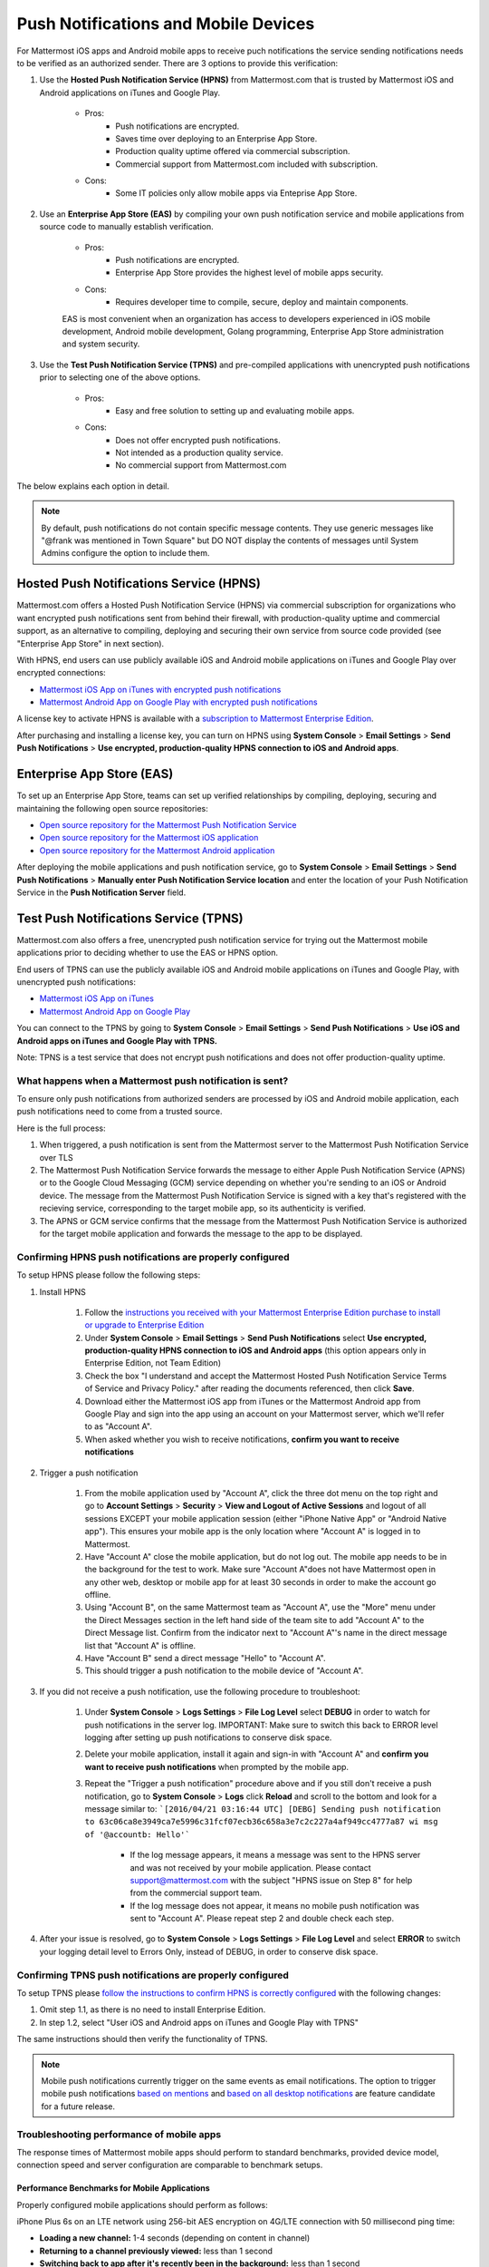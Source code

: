 ..  _push_test:
Push Notifications and Mobile Devices
======

For Mattermost iOS apps and Android mobile apps to receive puch notifications the service sending notifications needs to be verified as an authorized sender. There are 3 options to provide this verification: 

1. Use the **Hosted Push Notification Service (HPNS)** from Mattermost.com that is trusted by Mattermost iOS and Android applications on iTunes and Google Play.

    - Pros: 
        - Push notifications are encrypted.
        - Saves time over deploying to an Enterprise App Store. 
        - Production quality uptime offered via commercial subscription. 		  
        - Commercial support from Mattermost.com included with subscription.
    - Cons: 
        - Some IT policies only allow mobile apps via Enteprise App Store.

2. Use an **Enterprise App Store (EAS)** by compiling your own push notification service and mobile applications from source code to manually establish verification.

    - Pros: 
        - Push notifications are encrypted.
        - Enterprise App Store provides the highest level of mobile apps security. 
        
    - Cons: 
        - Requires developer time to compile, secure, deploy and maintain components.

    EAS is most convenient when an organization has access to developers experienced in iOS mobile development, Android mobile development, Golang programming, Enterprise App Store administration and system security. 

3. Use the **Test Push Notification Service (TPNS)** and pre-compiled applications with unencrypted push notifications prior to selecting one of the above options.

    - Pros:
        - Easy and free solution to setting up and evaluating mobile apps.
    - Cons: 
        - Does not offer encrypted push notifications.
        - Not intended as a production quality service.
        - No commercial support from Mattermost.com

The below explains each option in detail. 

.. note::  By default, push notifications do not contain specific message contents. They use generic messages like "@frank was mentioned in Town Square" but DO NOT display the contents of messages until System Admins configure the option to include them. 


Hosted Push Notifications Service (HPNS)
-----

Mattermost.com offers a Hosted Push Notification Service (HPNS) via commercial subscription for organizations who want encrypted push notifications sent from behind their firewall, with production-quality uptime and commercial support, as an alternative to compiling, deploying and securing their own service from source code provided (see "Enterprise App Store" in next section). 

With HPNS, end users can use publicly available iOS and Android mobile applications on iTunes and Google Play over encrypted connections: 

- `Mattermost iOS App on iTunes with encrypted push notifications <https://itunes.apple.com/us/app/mattermost/id984966508?mt=8>`_
- `Mattermost Android App on Google Play with encrypted push notifications <https://play.google.com/store/apps/details?id=com.mattermost.mattermost&hl=en>`_

A license key to activate HPNS is available with a `subscription to Mattermost Enterprise Edition <https://about.mattermost.com/pricing/>`_. 

After purchasing and installing a license key, you can turn on HPNS using **System Console** > **Email Settings** > **Send Push Notifications** > **Use encrypted, production-quality HPNS connection to iOS and Android apps**.

Enterprise App Store (EAS)
-----

To set up an Enterprise App Store, teams can set up verified relationships by compiling, deploying, securing and maintaining the following open source repositories: 

- `Open source repository for the Mattermost Push Notification Service <https://github.com/mattermost/push-proxy>`_
- `Open source repository for the Mattermost iOS application <https://github.com/mattermost/ios>`_
- `Open source repository for the Mattermost Android application <https://github.com/mattermost/android>`_

After deploying the mobile applications and push notification service, go to **System Console** > **Email Settings** > **Send Push Notifications** > **Manually enter Push Notification Service location** and enter the location of your Push Notification Service in the **Push Notification Server** field. 

Test Push Notifications Service (TPNS) 
-----

Mattermost.com also offers a free, unencrypted push notification service for trying out the Mattermost mobile applications prior to deciding whether to use the EAS or HPNS option. 

End users of TPNS can use the publicly available iOS and Android mobile applications on iTunes and Google Play, with unencrypted push notifications: 

- `Mattermost iOS App on iTunes <https://itunes.apple.com/us/app/mattermost/id984966508?mt=8>`_
- `Mattermost Android App on Google Play <https://play.google.com/store/apps/details?id=com.mattermost.mattermost&hl=en>`_

You can connect to the TPNS by going to **System Console** > **Email Settings** > **Send Push Notifications** > **Use iOS and Android apps on iTunes and Google Play with TPNS.**

Note: TPNS is a test service that does not encrypt push notifications and does not offer production-quality uptime. 

What happens when a Mattermost push notification is sent? 
``````

To ensure only push notifications from authorized senders are processed by iOS and Android mobile application, each push notifications need to come from a trusted source.  

Here is the full process: 

1. When triggered, a push notification is sent from the Mattermost server to the Mattermost Push Notification Service over TLS

2. The Mattermost Push Notification Service forwards the message to either Apple Push Notification Service (APNS) or to the Google Cloud Messaging (GCM) service depending on whether you're sending to an iOS or Android device. The message from the Mattermost Push Notification Service is signed with a key that's registered with the recieving service, corresponding to the target mobile app, so its authenticity is verified. 
 
3. The APNS or GCM service confirms that the message from the Mattermost Push Notification Service is authorized for the target mobile application and forwards the message to the app to be displayed. 

Confirming HPNS push notifications are properly configured
``````

To setup HPNS please follow the following steps: 

1. Install HPNS

     1. Follow the `instructions you received with your Mattermost Enterprise Edition purchase to install or upgrade to Enterprise Edition <http://docs.mattermost.com/install/ee-install.html>`_
     2. Under **System Console** > **Email Settings** > **Send Push Notifications**  select **Use encrypted, production-quality HPNS connection to iOS and Android apps** (this option appears only in Enterprise Edition, not Team Edition)
     3. Check the box "I understand and accept the Mattermost Hosted Push Notification Service Terms of Service and Privacy Policy." after reading the documents referenced, then click **Save**. 
     4. Download either the Mattermost iOS app from iTunes or the Mattermost Android app from Google Play and sign into the app using an account on your Mattermost server, which we'll refer to as "Account A". 
     5. When asked whether you wish to receive notifications, **confirm you want to receive notifications**
     
2. Trigger a push notification

     1. From the mobile application used by "Account A", click the three dot menu on the top right and go to **Account Settings** > **Security** > **View and Logout of Active Sessions** and logout of all sessions EXCEPT your mobile application session (either "iPhone Native App" or "Android Native app"). This ensures your mobile app is the only location where "Account A" is logged in to Mattermost.
     2. Have "Account A" close the mobile application, but do not log out. The mobile app needs to be in the background for the test to work. Make sure "Account A"does not have Mattermost open in any other web, desktop or mobile app for at least 30 seconds in order to make the account go offline. 
     3. Using "Account B", on the same Mattermost team as "Account A", use the "More" menu under the Direct Messages section in the left hand side of the team site to add "Account A" to the Direct Message list. Confirm from the indicator next to "Account A"'s name in the direct message list that "Account A" is offline. 
     4. Have "Account B" send a direct message "Hello" to "Account A". 
     5. This should trigger a push notification to the mobile device of "Account A". 
     
3. If you did not receive a push notification, use the following procedure to troubleshoot: 

     1. Under **System Console** > **Logs Settings** > **File Log Level** select **DEBUG** in order to watch for push notifications in the server log. IMPORTANT: Make sure to switch this back to ERROR level logging after setting up push notifications to conserve disk space. 
     
     2. Delete your mobile application, install it again and sign-in with "Account A" and **confirm you want to receive push notifications** when prompted by the mobile app. 
     
     3. Repeat the "Trigger a push notification" procedure above and if you still don't receive a push notification, go to **System Console** > **Logs** click **Reload** and scroll to the bottom and look for a message similar to: ```[2016/04/21 03:16:44 UTC] [DEBG] Sending push notification to 63c06ca8e3949ca7e5996c31fcf07ecb36c658a3e7c2c227a4af949cc4777a87 wi msg of '@accountb: Hello'```
     
         - If the log message appears, it means a message was sent to the HPNS server and was not received by your mobile application. Please contact support@mattermost.com with the subject "HPNS issue on Step 8" for help from the commercial support team. 
         
         
         - If the log message does not appear, it means no mobile push notification was sent to "Account A". Please repeat step 2 and double check each step. 
         
4. After your issue is resolved, go to **System Console** > **Logs Settings** > **File Log Level** and select **ERROR** to switch your logging detail level to Errors Only, instead of DEBUG, in order to conserve disk space. 

Confirming TPNS push notifications are properly configured
``````

To setup TPNS please `follow the instructions to confirm HPNS is correctly configured <http://docs.mattermost.com/deployment/push.html#confirming-hpns-is-properly-configured>`_ with the following changes: 

1. Omit step 1.1, as there is no need to install Enterprise Edition.
2. In step 1.2, select "User iOS and Android apps on iTunes and Google Play with TPNS"

The same instructions should then verify the functionality of TPNS.

.. note::  Mobile push notifications currently trigger on the same events as email notifications. The option to trigger mobile push notifications `based on mentions <https://mattermost.uservoice.com/forums/306457-general/suggestions/13609332-add-option-to-trigger-push-notifications-on-mentio>`_ and `based on all desktop notifications <https://mattermost.uservoice.com/forums/306457-general/suggestions/13608870-add-option-to-trigger-push-notifications-on-same-e>`_ are feature candidate for a future release. 


Troubleshooting performance of mobile apps 
``````

The response times of Mattermost mobile apps should perform to standard benchmarks, provided device model, connection speed and server configuration are comparable to benchmark setups.

Performance Benchmarks for Mobile Applications 
^^^^^^ 

Properly configured mobile applications should perform as follows: 

iPhone Plus 6s on an LTE network using 256-bit AES encryption on 4G/LTE connection with 50  millisecond ping time: 

- **Loading a new channel:** 1-4 seconds (depending on content in channel) 
- **Returning to a channel previously viewed:** less than 1 second
- **Switching back to app after it's recently been in the background:** less than 1 second 
- **Switching to app and loading channel after phone has been asleep:** less than 5 seconds 
- **Cold start of app until first page load:** 10 seconds 

Removing bottlenecks to mobile app performance 
^^^^^^ 

If your mobile app is not performing to these sample benchmarks, you can identify bottlenecks using the following process: 

1. Confirm your mobile device meets minimum hardware and operating system requirements 

   - Please confirm the device you're testing `meets the minimum operating system and hardware requirements of Mattermost Mobile Apps. <http://docs.mattermost.com/install/requirements.html#mobile-app-experience>`_

2. Confirm your mobile device connection is on 4G/LTE or Wifi and meets ping time requirements

   - From your mobile browser go to https://speedtest.net/mobile, download the speed test app and begin a test
   - Check if your **ping time** (a measure of signal latency) to see if it's similar to the benchmarks in the above section. If they are significantly lower, move to an area with better reception or contact your wireless provider to correct any technical issues. 

3. Confirm your mobile app is performing properly 

     - Test the response of your iOS or Android app relevate to the above benchmarks
     - Test the response of opening your Mattermost team site on your phone's mobile browser
     - If using your team site in your iOS or Android app is noticebly slower than using it in the browser, delete your mobile app and reinstall it to clear the issue. 
   
4. Check your server performance 

     - If 1) and 2) are working properly and you're still not achieveing benchmarks, check your server for proper sizing.
     
          - Please review the `recommended minimum hardware guidelines <http://docs.mattermost.com/install/requirements.html#hardware-sizing-for-team-deployments>`_ and confirm that you're using the properly sized hardware. If you're having performance issues, please do not scale down hardware below the minimum level suggested. 
          
         - If you're using a shared server, you may experience latency with a shared proxy server if it's under load from other applications. You can either switch to a dedicated proxy, or set up your own proxy server using NGINX by following one of the `standard install guides. <http://docs.mattermost.com/#install-guides>`_ 

These procedures summarize all potential bottlenecks in a system for mobile app performance: Connection speed, mobile app performance, and server performance. 

- If you're an Enterprise Edition subscriber and continue to have issues please email support@mattermost.com with a measure of the benchmarks you're experiencing. 

- If you're not a subscriber, please `open a thread in the Mattermost Troubleshooting forum <http://www.mattermost.org/troubleshoot/>`_ with a summary of the performance you're seeing, details on the model of your mobile device, connection speed and server sizing. 

